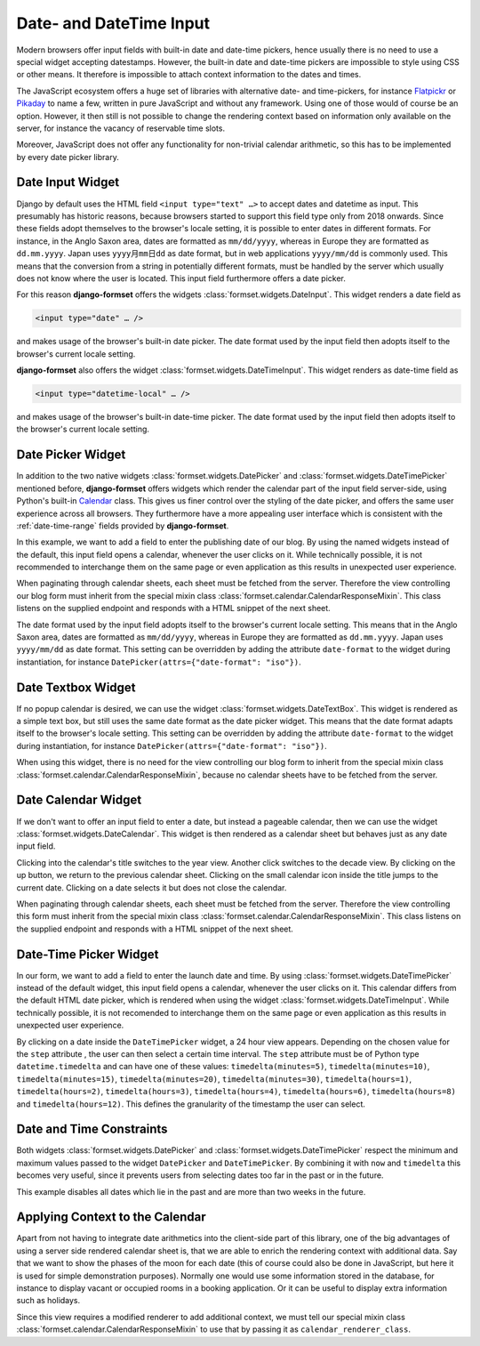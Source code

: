 .. _date-time-input:

========================
Date- and DateTime Input
========================

Modern browsers offer input fields with built-in date and date-time pickers, hence usually there is
no need to use a special widget accepting datestamps. However, the built-in date and date-time
pickers are impossible to style using CSS or other means. It therefore is impossible to attach
context information to the dates and times.

The JavaScript ecosystem offers a huge set of libraries with alternative date- and time-pickers,
for instance Flatpickr_ or Pikaday_ to name a few, written in pure JavaScript and without any
framework. Using one of those would of course be an option. However, it then still is not possible
to change the rendering context based on information only available on the server, for instance the
vacancy of reservable time slots.

.. _Flatpickr: https://flatpickr.js.org/
.. _Pikaday: https://github.com/Pikaday/Pikaday

Moreover, JavaScript does not offer any functionality for non-trivial calendar arithmetic, so this
has to be implemented by every date picker library.

.. _Calendar: https://docs.python.org/3/library/calendar.html

.. _date-input:

Date Input Widget
=================

Django by default uses the HTML field ``<input type="text" …>`` to accept dates and datetime as
input. This presumably has historic reasons, because browsers started to support this field type
only from 2018 onwards. Since these fields adopt themselves to the browser's locale setting, it is
possible to enter dates in different formats. For instance, in the Anglo Saxon area, dates are
formatted as ``mm/dd/yyyy``, whereas in Europe they are formatted as ``dd.mm.yyyy``. Japan uses
``yyyy月mm日dd`` as date format, but in web applications ``yyyy/mm/dd`` is commonly used. This
means that the conversion from a string in potentially different formats, must be handled by the
server which usually does not know where the user is located. This input field furthermore offers a
date picker.

For this reason **django-formset** offers the widgets :class:`formset.widgets.DateInput`. This
widget renders a date field as

.. code-block::

	<input type="date" … />

and makes usage of the browser's built-in date picker. The date format used by the input field then
adopts itself to the browser's current locale setting.

.. django-view:: article_form
	:caption: form.py

	from django.forms import fields, forms
	from formset.widgets import DateInput

	class ArticleForm(forms.Form):
	    date = fields.DateField(
	        widget=DateInput,
	    )

.. django-view:: article_view
	:view-function: ArticleView.as_view(extra_context={'framework': 'bootstrap', 'pre_id': 'article-result'}, form_kwargs={'auto_id': 'ar_id_%s'})
	:hide-code:

	from formset.views import FormView

	class ArticleView(FormView):
	    form_class = ArticleForm
	    template_name = "form.html"
	    success_url = "/success"

**django-formset** also offers the widget :class:`formset.widgets.DateTimeInput`. This widget
renders as date-time field as

.. code-block::

	<input type="datetime-local" … />

and makes usage of the browser's built-in date-time picker. The date format used by the input field
then adopts itself to the browser's current locale setting.

.. django-view:: purchase_form
	:caption: form.py

	from django.forms import fields, forms
	from formset.widgets import DateTimeInput

	class PurchaseForm(forms.Form):
	    timestamp = fields.DateTimeField(
	        widget=DateTimeInput,
	    )

.. django-view:: purchase_view
	:view-function: ArticleView.as_view(extra_context={'framework': 'bootstrap', 'pre_id': 'purchase-result'}, form_kwargs={'auto_id': 'ar2_id_%s'}, form_class=date_time_input.PurchaseForm)
	:hide-code:


.. _date-picker:

Date Picker Widget
==================

In addition to the two native widgets :class:`formset.widgets.DatePicker` and
:class:`formset.widgets.DateTimePicker` mentioned before, **django-formset** offers widgets which
render the calendar part of the input field server-side, using Python's built-in Calendar_ class.
This gives us finer control over the styling of the date picker, and offers the same user experience
across all browsers. They furthermore have a more appealing user interface which is consistent with
the :ref:`date-time-range` fields provided by **django-formset**.

In this example, we want to add a field to enter the publishing date of our blog. By using the named
widgets instead of the default, this input field opens a calendar, whenever the user clicks on it.
While technically possible, it is not recommended to interchange them on the same page or even
application as this results in unexpected user experience.

.. django-view:: blog_form
	:hide-view:
	:caption: form.py

	from django.forms import fields, forms
	from formset.widgets import DatePicker, DateTimePicker
	
	class BlogForm(forms.Form):
	    publish_date = fields.DateField(widget=DatePicker)

	    # other fields

When paginating through calendar sheets, each sheet must be fetched from the server. Therefore the
view controlling our blog form must inherit from the special mixin class
:class:`formset.calendar.CalendarResponseMixin`. This class listens on the supplied endpoint and
responds with a HTML snippet of the next sheet.

.. django-view:: blog_view
	:view-function: BlogView.as_view(extra_context={'framework': 'bootstrap', 'pre_id': 'blog-result'}, form_kwargs={'auto_id': 'bl_id_%s'})
	:caption: view.py

	from formset.calendar import CalendarResponseMixin
	from formset.views import FormView
	
	class BlogView(CalendarResponseMixin, FormView):
	    form_class = BlogForm
	    template_name = "form.html"
	    success_url = "/success"

The date format used by the input field adopts itself to the browser's current locale setting. This
means that in the Anglo Saxon area, dates are formatted as ``mm/dd/yyyy``, whereas in Europe they are
formatted as ``dd.mm.yyyy``. Japan uses ``yyyy/mm/dd`` as date format. This setting can be
overridden by adding the attribute ``date-format`` to the widget during instantiation, for instance
``DatePicker(attrs={"date-format": "iso"})``.


.. _date-textbox:

Date Textbox Widget
===================

If no popup calendar is desired, we can use the widget :class:`formset.widgets.DateTextBox`. This
widget is rendered as a simple text box, but still uses the same date format as the date picker
widget. This means that the date format adapts itself to the browser's locale setting. This setting
can be overridden by adding the attribute ``date-format`` to the widget during instantiation, for
instance ``DatePicker(attrs={"date-format": "iso"})``.

.. django-view:: birthdate_form
	:caption: form.py

	from formset.widgets import DateTextbox
	
	class BirthdateForm(forms.Form):
	    birthdate = fields.DateField(widget=DateTextbox)

	    # other fields
	    

.. django-view:: birthdate_view
	:view-function: BirthdateView.as_view(extra_context={'framework': 'bootstrap', 'pre_id': 'birtdate-result'}, form_kwargs={'auto_id': 'bd_id_%s'})
	:hide-code:

	from formset.views import FormView

	class BirthdateView(FormView):
	    form_class = BirthdateForm
	    template_name = "form.html"
	    success_url = "/success"

When using this widget, there is no need for the view controlling our blog form to inherit from the
special mixin class :class:`formset.calendar.CalendarResponseMixin`, because no calendar sheets have
to be fetched from the server.


Date Calendar Widget
====================

If we don't want to offer an input field to enter a date, but instead a pageable calendar, then we
can use the widget :class:`formset.widgets.DateCalendar`. This widget is then rendered as a calendar
sheet but behaves just as any date input field.

.. django-view:: auguration_form
	:caption: form.py

	from formset.widgets import DateCalendar
	
	class AugurationForm(forms.Form):
	    auguration_date = fields.DateField(widget=DateCalendar)

	    # other fields

Clicking into the calendar's title switches to the year view. Another click switches to the decade
view. By clicking on the up button, we return to the previous calendar sheet. Clicking on the small
calendar icon inside the title jumps to the current date. Clicking on a date selects it but does not
close the calendar.

.. django-view:: auguration_view
	:view-function: AugurationView.as_view(extra_context={'framework': 'bootstrap', 'pre_id': 'auguration-result'}, form_kwargs={'auto_id': 'ad_id_%s'})
	:hide-code:

	class AugurationView(CalendarResponseMixin, FormView):
	    form_class = AugurationForm
	    template_name = "form.html"
	    success_url = "/success"

When paginating through calendar sheets, each sheet must be fetched from the server. Therefore the
view controlling this form must inherit from the special mixin class
:class:`formset.calendar.CalendarResponseMixin`. This class listens on the supplied endpoint and
responds with a HTML snippet of the next sheet.


Date-Time Picker Widget
=======================

In our form, we want to add a field to enter the launch date and time. By using
:class:`formset.widgets.DateTimePicker` instead of the default widget, this input field opens a
calendar, whenever the user clicks on it. This calendar differs from the default HTML date picker,
which is rendered when using the widget :class:`formset.widgets.DateTimeInput`. While technically
possible, it is not recomended to interchange them on the same page or even application as this
results in unexpected user experience.

By clicking on a date inside the ``DateTimePicker`` widget, a 24 hour view appears. Depending on the
chosen value for the ``step`` attribute , the user can then select a certain time interval. The
``step`` attribute must be of Python type ``datetime.timedelta`` and can have one of these values:
``timedelta(minutes=5)``, ``timedelta(minutes=10)``, ``timedelta(minutes=15)``,
``timedelta(minutes=20)``, ``timedelta(minutes=30)``, ``timedelta(hours=1)``,
``timedelta(hours=2)``, ``timedelta(hours=3)``, ``timedelta(hours=4)``, ``timedelta(hours=6)``,
``timedelta(hours=8)`` and ``timedelta(hours=12)``. This defines the granularity of the timestamp
the user can select.

.. django-view:: launch_form
	:caption: form.py

	from datetime import timedelta
	
	class LaunchForm(forms.Form):
	    start_datetime = fields.DateTimeField(
	        widget=DateTimePicker(attrs={'step': timedelta(minutes=5)})
	    )


.. django-view:: launch_view
	:view-function: LaunchView.as_view(extra_context={'framework': 'bootstrap', 'pre_id': 'launch-result'}, form_kwargs={'auto_id': 'lf_id_%s'})
	:hide-code:

	class LaunchView(CalendarResponseMixin, FormView):
	    form_class = LaunchForm
	    template_name = "form.html"
	    success_url = "/success"


Date and Time Constraints
=========================

Both widgets :class:`formset.widgets.DatePicker` and :class:`formset.widgets.DateTimePicker` respect
the minimum and maximum values passed to the widget ``DatePicker`` and ``DateTimePicker``. By
combining it with ``now`` and ``timedelta`` this becomes very useful, since it prevents users from
selecting dates too far in the past or in the future.

.. django-view:: appointment_form
	:caption: form.py

	from django.utils.timezone import now
	
	class AppointmentForm(forms.Form):
	    date = fields.DateField(
	        widget=DatePicker(attrs={
	            'min': now().isoformat(),
	            'max': (now() + timedelta(weeks=2)).isoformat(),
	        }),
	    )

This example disables all dates which lie in the past and are more than two weeks in the future.

.. django-view:: appointment_view
	:view-function: AppointmentView.as_view(extra_context={'framework': 'bootstrap', 'pre_id': 'appointment-result'}, form_kwargs={'auto_id': 'af_id_%s'})
	:hide-code:

	class AppointmentView(CalendarResponseMixin, FormView):
	    form_class = AppointmentForm
	    template_name = "form.html"
	    success_url = "/success"


Applying Context to the Calendar
================================

Apart from not having to integrate date arithmetics into the client-side part of this library, one
of the big advantages of using a server side rendered calendar sheet is, that we are able to enrich
the rendering context with additional data. Say that we want to show the phases of the moon for each
date (this of course could also be done in JavaScript, but here it is used for simple demonstration
purposes). Normally one would use some information stored in the database, for instance to display
vacant or occupied rooms in a booking application. Or it can be useful to display extra information
such as holidays.

.. django-view:: moon_form
	:caption: form.py

	from datetime import datetime
	from decimal import Decimal
	from math import floor
	from formset.calendar import CalendarRenderer, ViewMode

	class MoonCalendarRenderer(CalendarRenderer):
	    # Calculate lunar phase by Sean B. Palmer, inamidst.com
	    # http://en.wikipedia.org/wiki/Lunar_phase#Lunar_phase_calculation
	    phases = ["🌑", "🌒", "🌓", "🌔", "🌕", "🌖", "🌗", "🌘"]
	
	    def position(self, then):
	        diff = then - datetime(2001, 1, 1)
	        days = Decimal(diff.days) + Decimal(diff.seconds) / Decimal(86400)
	        lunations = Decimal('0.20439731') + days * Decimal('0.03386319269')
	        return lunations % Decimal(1)
	
	    def phase(self, pos):
	        index = pos * Decimal(8) + Decimal('0.5')
	        index = int(floor(index)) & 7
	        return self.phases[index]
	
	    def get_template_name(self, view_mode):
	        if view_mode == ViewMode.weeks:
	            return 'calendar/weeks-moon.html'
	        return super().get_template_name(view_mode)
	
	    def get_context_weeks(self):
	        context = super().get_context_weeks()
	        monthdays = []
	        for monthday in context['monthdays']:
	            phase = self.phase(self.position(datetime.fromisoformat(monthday[0])))
	            monthdays.append((*monthday, phase))
	        context['monthdays'] = monthdays
	        return context

	class MoonForm(forms.Form):
	    date = fields.DateField(
	        label="Some Date",
	        widget=DateCalendar(calendar_renderer=MoonCalendarRenderer),
	    )

Since this view requires a modified renderer to add additional context, we must tell our special
mixin class :class:`formset.calendar.CalendarResponseMixin` to use that by passing it as
``calendar_renderer_class``.

.. django-view:: moon_view
	:view-function: MoonView.as_view(extra_context={'framework': 'bootstrap', 'pre_id': 'moon-result'}, form_kwargs={'auto_id': 'mf_id_%s'})
	:caption: view.py
	:emphasize-lines: 3

	class MoonView(CalendarResponseMixin, FormView):
	    form_class = MoonForm
	    calendar_renderer_class = MoonCalendarRenderer
	    template_name = "form.html"
	    success_url = "/success"
